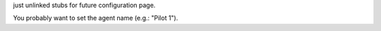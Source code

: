 just unlinked stubs for future configuration page.

You probably want to set the agent name (e.g.: "Pilot 1").
